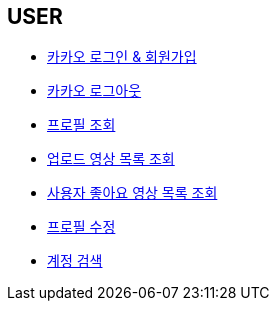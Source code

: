 // 도메인 명 : h1
== *USER*

- link:user/page/kakao-login.html[카카오 로그인 & 회원가입, window=_blank]

- link:user/page/kakao-logout.html[카카오 로그아웃, window=_blank]


- link:user/page/get-profile.html[ 프로필 조회,window=_blank]

- link:user/page/get-users-video-list.html[ 업로드 영상 목록 조회,window=_blank]

- link:like/page/get-liked-video-list.html[ 사용자 좋아요 영상 목록 조회, window=_blank]

- link:user/page/update-profile.html[ 프로필 수정,window=_blank]

- link:user/page/search-user.html[ 계정 검색,window=_blank]



